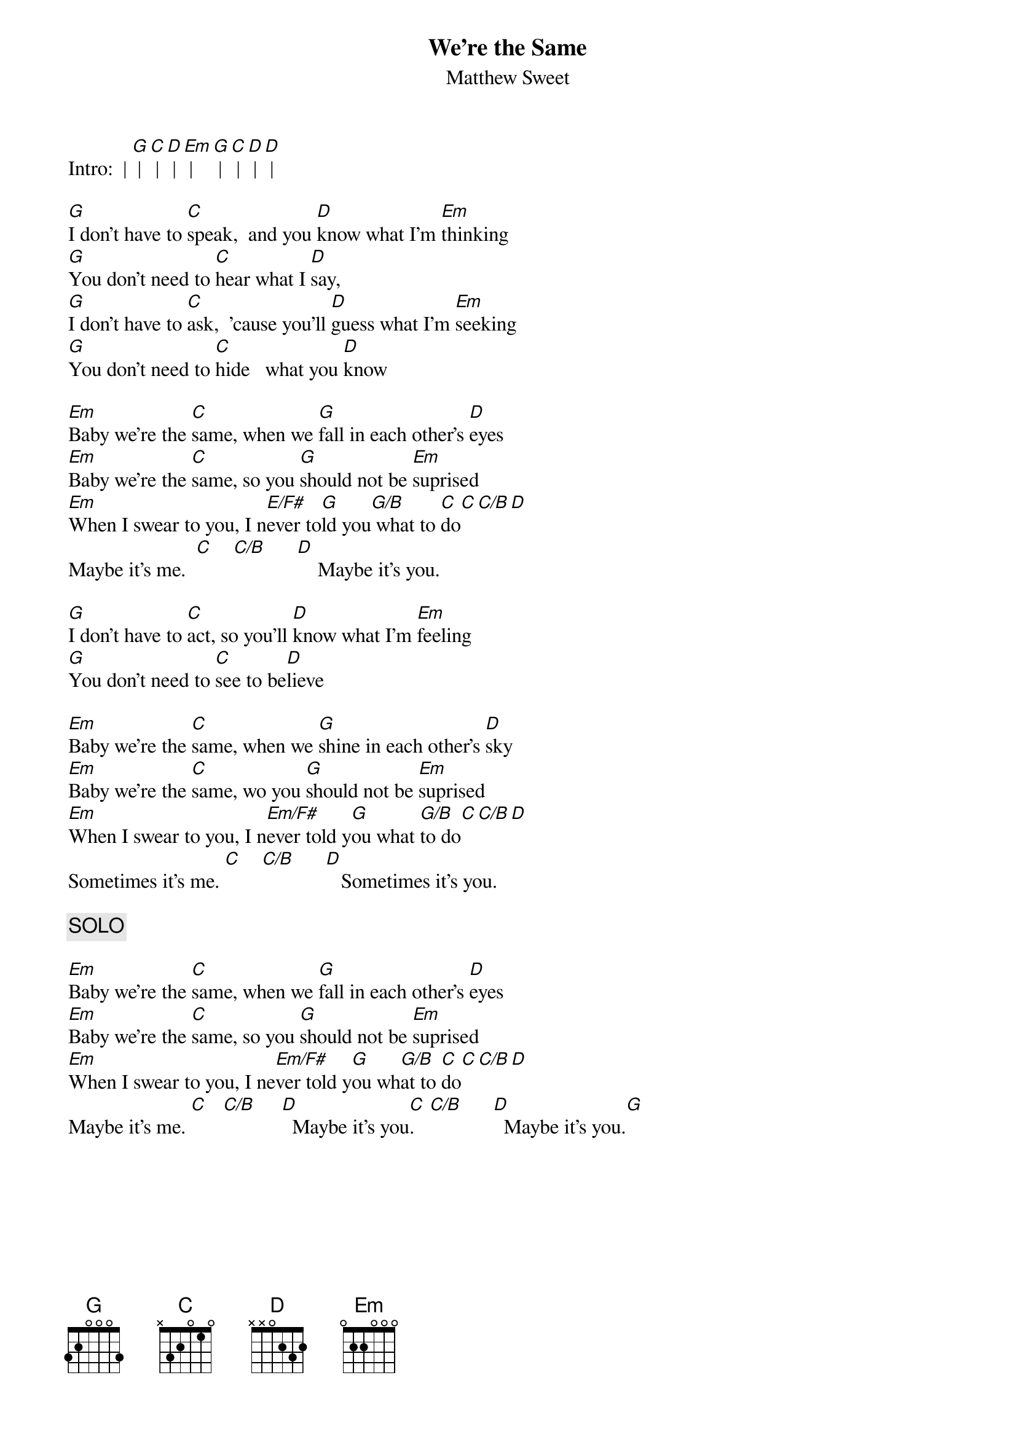 {t:We're the Same}
{st:Matthew Sweet}
#Chords by:  Courtney Carney  (Courtney_Carney@baylor.edu)
#Typed up by:  Chris Bray (csb1@engr.uark.edu)

Intro:  | [G] | [C] | [D] | [Em] | [G] | [C] | [D] | [D] |

[G]I don't have to [C]speak,  and you [D]know what I'm [Em]thinking
[G]You don't need to [C]hear what I [D]say,
[G]I don't have to [C]ask,  'cause you'll [D]guess what I'm [Em]seeking
[G]You don't need to [C]hide   what you [D]know

[Em]Baby we're the [C]same, when we [G]fall in each other's [D]eyes
[Em]Baby we're the [C]same, so you [G]should not be [Em]suprised
[Em]When I swear to you, I n[E/F#]ever to[G]ld you[G/B] what to [C]do[C][C/B][D]
Maybe it's me.  [C]    [C/B]      [D]    Maybe it's you.

[G]I don't have to [C]act, so you'll [D]know what I'm [Em]feeling
[G]You don't need to [C]see to be[D]lieve

[Em]Baby we're the [C]same, when we [G]shine in each other's [D]sky
[Em]Baby we're the [C]same, wo you [G]should not be [Em]suprised
[Em]When I swear to you, I n[Em/F#]ever told y[G]ou what [G/B]to do[C][C/B][D]
Sometimes it's me. [C]    [C/B]      [D]   Sometimes it's you.

{c:SOLO}

[Em]Baby we're the [C]same, when we [G]fall in each other's [D]eyes
[Em]Baby we're the [C]same, so you [G]should not be [Em]suprised
[Em]When I swear to you, I ne[Em/F#]ver told y[G]ou wh[G/B]at to [C]do[C][C/B][D]
Maybe it's me. [C]   [C/B]     [D]  Maybe it's you[C].   [C/B]      [D]  Maybe it's you.[G]

